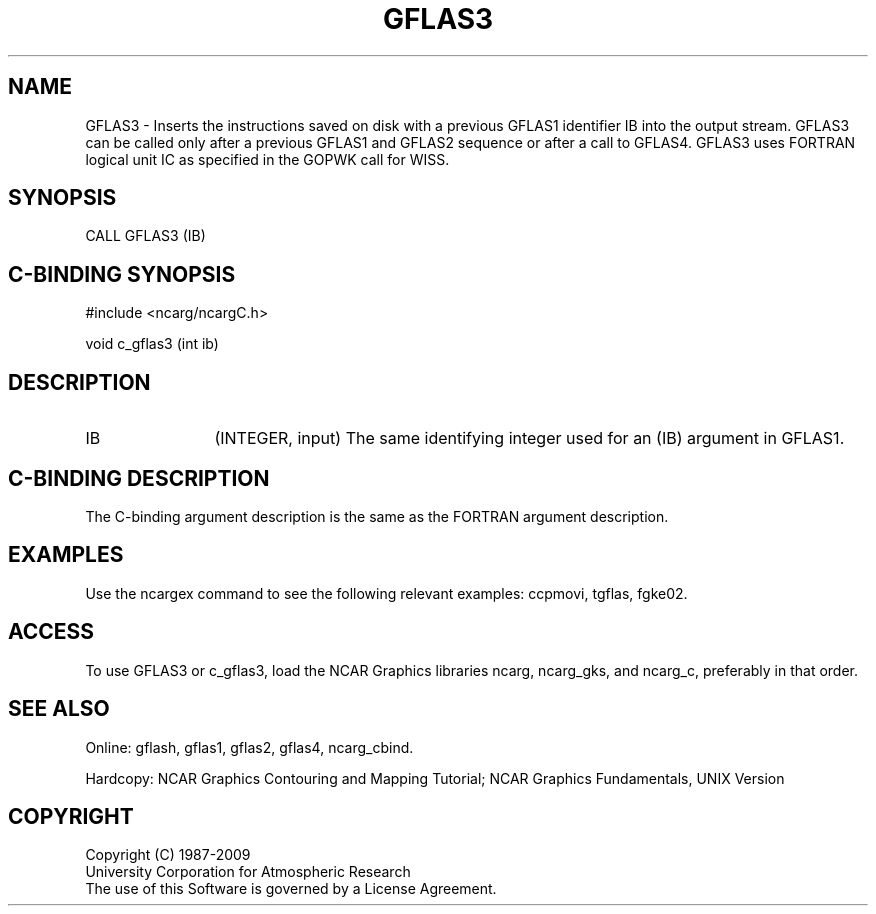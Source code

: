 .TH GFLAS3 3NCARG "March 1993" UNIX "NCAR GRAPHICS"
.na
.nh
.SH NAME
GFLAS3 - Inserts the instructions saved on
disk with a previous GFLAS1 identifier IB into the output
stream.  GFLAS3 can be called only after a previous GFLAS1
and GFLAS2 sequence or after a call to GFLAS4. GFLAS3 uses
FORTRAN logical unit IC as specified in the GOPWK call for WISS.
.SH SYNOPSIS
CALL GFLAS3 (IB)
.SH C-BINDING SYNOPSIS
#include <ncarg/ncargC.h>
.sp
void c_gflas3 (int ib)
.SH DESCRIPTION 
.IP IB 12
(INTEGER, input)
The same identifying integer used for an (IB) argument
in GFLAS1.
.SH C-BINDING DESCRIPTION
The C-binding argument description is the same as the FORTRAN 
argument description.
.SH EXAMPLES
Use the ncargex command to see the following relevant
examples:
ccpmovi,
tgflas,
fgke02.
.SH ACCESS
To use GFLAS3 or c_gflas3, load the NCAR Graphics libraries ncarg, ncarg_gks,
and ncarg_c, preferably in that order.
.SH SEE ALSO
Online:
gflash,
gflas1,
gflas2,
gflas4,
ncarg_cbind.
.sp
Hardcopy:
NCAR Graphics Contouring and Mapping Tutorial;
NCAR Graphics Fundamentals, UNIX Version
.SH COPYRIGHT
Copyright (C) 1987-2009
.br
University Corporation for Atmospheric Research
.br
The use of this Software is governed by a License Agreement.
